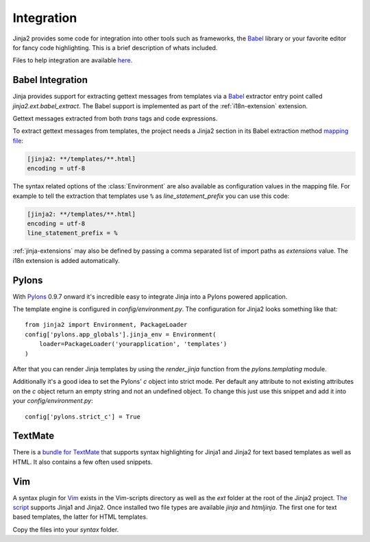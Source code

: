 Integration
===========

Jinja2 provides some code for integration into other tools such as frameworks,
the `Babel`_ library or your favorite editor for fancy code highlighting.
This is a brief description of whats included.

Files to help integration are available
`here. <https://github.com/pallets/jinja/tree/master/ext>`_

.. _babel-integration:

Babel Integration
-----------------

Jinja provides support for extracting gettext messages from templates via a
`Babel`_ extractor entry point called `jinja2.ext.babel_extract`.  The Babel
support is implemented as part of the :ref:`i18n-extension` extension.

Gettext messages extracted from both `trans` tags and code expressions.

To extract gettext messages from templates, the project needs a Jinja2 section
in its Babel extraction method `mapping file`_:

.. sourcecode:: ini

    [jinja2: **/templates/**.html]
    encoding = utf-8

The syntax related options of the :class:`Environment` are also available as
configuration values in the mapping file.  For example to tell the extraction
that templates use ``%`` as `line_statement_prefix` you can use this code:

.. sourcecode:: ini

    [jinja2: **/templates/**.html]
    encoding = utf-8
    line_statement_prefix = %

:ref:`jinja-extensions` may also be defined by passing a comma separated list
of import paths as `extensions` value.  The i18n extension is added
automatically.

.. versionchanged:: 2.7

   Until 2.7 template syntax errors were always ignored.  This was done
   since many people are dropping non template html files into the
   templates folder and it would randomly fail.  The assumption was that
   test-suites will catch syntax errors in templates anyways.  If you don't
   want that behavior you can add ``silent=false`` to the settings and
   exceptions are propagated.

.. _mapping file: http://babel.pocoo.org/en/latest/messages.html#extraction-method-mapping-and-configuration

Pylons
------

With `Pylons`_ 0.9.7 onward it's incredible easy to integrate Jinja into a
Pylons powered application.

The template engine is configured in `config/environment.py`.  The configuration
for Jinja2 looks something like that::

    from jinja2 import Environment, PackageLoader
    config['pylons.app_globals'].jinja_env = Environment(
        loader=PackageLoader('yourapplication', 'templates')
    )

After that you can render Jinja templates by using the `render_jinja` function
from the `pylons.templating` module.

Additionally it's a good idea to set the Pylons' `c` object into strict mode.
Per default any attribute to not existing attributes on the `c` object return
an empty string and not an undefined object.  To change this just use this
snippet and add it into your `config/environment.py`::

    config['pylons.strict_c'] = True

.. _Pylons: http://www.pylonshq.com/

TextMate
--------

There is a `bundle for TextMate`_ that supports syntax highlighting for Jinja1 and Jinja2 for text based
templates as well as HTML.  It also contains a few often used snippets.

.. _bundle for TextMate: https://github.com/mitsuhiko/jinja2-tmbundle

Vim
---

A syntax plugin for `Vim`_ exists in the Vim-scripts directory as well as the
`ext` folder at the root of the Jinja2 project.  `The script
<http://www.vim.org/scripts/script.php?script_id=1856>`_ supports Jinja1 and
Jinja2.  Once installed two file types are available `jinja` and `htmljinja`.
The first one for text based templates, the latter for HTML templates.

Copy the files into your `syntax` folder.

.. _Babel: http://babel.pocoo.org/
.. _Vim: http://www.vim.org/
